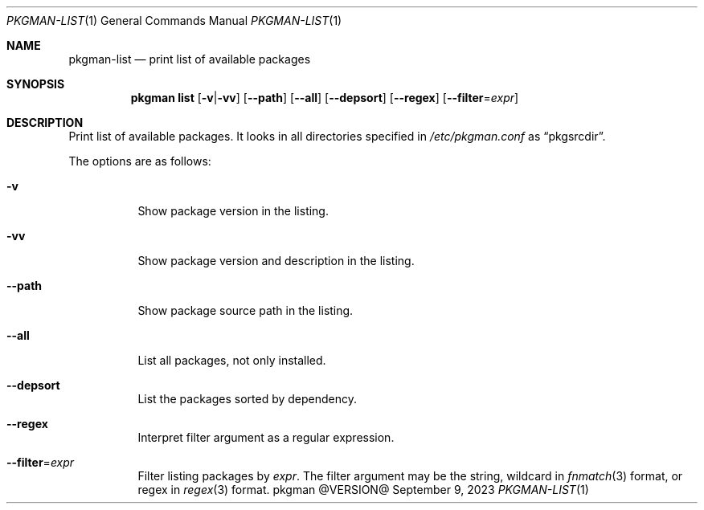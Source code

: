 .\" pkgman-list(1) manual page
.\" See COPYING and COPYRIGHT files for corresponding information.
.Dd September 9, 2023
.Dt PKGMAN-LIST 1
.Os pkgman @VERSION@
.\" ==================================================================
.Sh NAME
.Nm pkgman-list
.Nd print list of available packages
.\" ==================================================================
.Sh SYNOPSIS
.Nm pkgman
.Cm list
.Op Fl v Ns | Ns Fl vv
.Op Fl \-path
.Op Fl \-all
.Op Fl \-depsort
.Op Fl \-regex
.Op Fl \-filter Ns = Ns Ar expr
.\" ==================================================================
.Sh DESCRIPTION
Print list of available packages.
It looks in all directories specified in
.Pa /etc/pkgman.conf
as
.Dq pkgsrcdir .
.Pp
The options are as follows:
.Bl -tag -width Ds
.It Fl v
Show package version in the listing.
.It Fl vv
Show package version and description in the listing.
.It Fl \-path
Show package source path in the listing.
.It Fl \-all
List all packages, not only installed.
.It Fl \-depsort
List the packages sorted by dependency.
.It Fl \-regex
Interpret filter argument as a regular expression.
.It Fl \-filter Ns = Ns Ar expr
Filter listing packages by
.Ar expr .
The filter argument may be the string, wildcard in
.Xr fnmatch 3
format, or regex in
.Xr regex 3
format.
.El
.\" vim: cc=72 tw=70
.\" End of file.
